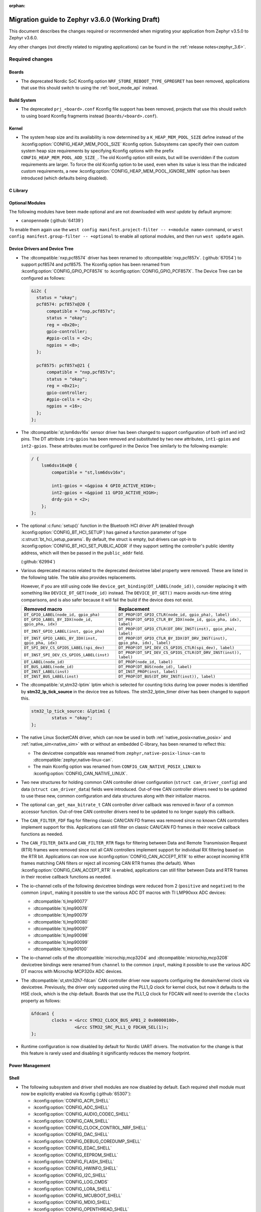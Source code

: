 :orphan:

.. _migration_3.6:

Migration guide to Zephyr v3.6.0 (Working Draft)
################################################

This document describes the changes required or recommended when migrating your
application from Zephyr v3.5.0 to Zephyr v3.6.0.

Any other changes (not directly related to migrating applications) can be found in
the :ref:`release notes<zephyr_3.6>`.

Required changes
****************

Boards
======

* The deprecated Nordic SoC Kconfig option ``NRF_STORE_REBOOT_TYPE_GPREGRET`` has been removed,
  applications that use this should switch to using the :ref:`boot_mode_api` instead.

Build System
============

* The deprecated ``prj_<board>.conf`` Kconfig file support has been removed, projects that use
  this should switch to using board Kconfig fragments instead (``boards/<board>.conf``).

Kernel
======

* The system heap size and its availability is now determined by a ``K_HEAP_MEM_POOL_SIZE``
  define instead of the :kconfig:option:`CONFIG_HEAP_MEM_POOL_SIZE` Kconfig option. Subsystems
  can specify their own custom system heap size requirements by specifying Kconfig options with
  the prefix ``CONFIG_HEAP_MEM_POOL_ADD_SIZE_``. The old Kconfig option still exists, but will be
  overridden if the custom requirements are larger. To force the old Kconfig option to be used,
  even when its value is less than the indicated custom requirements, a new
  :kconfig:option:`CONFIG_HEAP_MEM_POOL_IGNORE_MIN` option has been introduced (which defaults
  being disabled).

C Library
=========

Optional Modules
================

The following modules have been made optional and are not downloaded with `west update` by default
anymore:

* ``canopennode`` (:github:`64139`)

To enable them again use the ``west config manifest.project-filter -- +<module
name>`` command, or ``west config manifest.group-filter -- +optional`` to
enable all optional modules, and then run ``west update`` again.

Device Drivers and Device Tree
==============================

* The :dtcompatible:`nxp,pcf8574` driver has been renamed to
  :dtcompatible:`nxp,pcf857x`. (:github:`67054`) to support pcf8574 and pcf8575.
  The Kconfig option has been renamed from :kconfig:option:`CONFIG_GPIO_PCF8574` to
  :kconfig:option:`CONFIG_GPIO_PCF857X`.
  The Device Tree can be configured as follows:

  .. code-block:: devicetree

    &i2c {
      status = "okay";
      pcf8574: pcf857x@20 {
          compatible = "nxp,pcf857x";
          status = "okay";
          reg = <0x20>;
          gpio-controller;
          #gpio-cells = <2>;
          ngpios = <8>;
      };

      pcf8575: pcf857x@21 {
          compatible = "nxp,pcf857x";
          status = "okay";
          reg = <0x21>;
          gpio-controller;
          #gpio-cells = <2>;
          ngpios = <16>;
      };
    };

* The :dtcompatible:`st,lsm6dsv16x` sensor driver has been changed to support
  configuration of both int1 and int2 pins. The DT attribute ``irq-gpios`` has been
  removed and substituted by two new attributes, ``int1-gpios`` and ``int2-gpios``.
  These attributes must be configured in the Device Tree similarly to the following
  example:

  .. code-block:: devicetree

    / {
        lsm6dsv16x@0 {
            compatible = "st,lsm6dsv16x";

            int1-gpios = <&gpioa 4 GPIO_ACTIVE_HIGH>;
            int2-gpios = <&gpiod 11 GPIO_ACTIVE_HIGH>;
            drdy-pin = <2>;
        };
    };
* The optional :c:func:`setup()` function in the Bluetooth HCI driver API (enabled through
  :kconfig:option:`CONFIG_BT_HCI_SETUP`) has gained a function parameter of type
  :c:struct:`bt_hci_setup_params`. By default, the struct is empty, but drivers can opt-in to
  :kconfig:option:`CONFIG_BT_HCI_SET_PUBLIC_ADDR` if they support setting the controller's public
  identity address, which will then be passed in the ``public_addr`` field.

  (:github:`62994`)

* Various deprecated macros related to the deprecated devicetree label property
  were removed. These are listed in the following table. The table also
  provides replacements.

  However, if you are still using code like
  ``device_get_binding(DT_LABEL(node_id))``, consider replacing it with
  something like ``DEVICE_DT_GET(node_id)`` instead. The ``DEVICE_DT_GET()``
  macro avoids run-time string comparisons, and is also safer because it will
  fail the build if the device does not exist.

  .. list-table::
     :header-rows: 1

     * - Removed macro
       - Replacement

     * - ``DT_GPIO_LABEL(node_id, gpio_pha)``
       - ``DT_PROP(DT_GPIO_CTLR(node_id, gpio_pha), label)``

     * - ``DT_GPIO_LABEL_BY_IDX(node_id, gpio_pha, idx)``
       - ``DT_PROP(DT_GPIO_CTLR_BY_IDX(node_id, gpio_pha, idx), label)``

     * - ``DT_INST_GPIO_LABEL(inst, gpio_pha)``
       - ``DT_PROP(DT_GPIO_CTLR(DT_DRV_INST(inst), gpio_pha), label)``

     * - ``DT_INST_GPIO_LABEL_BY_IDX(inst, gpio_pha, idx)``
       - ``DT_PROP(DT_GPIO_CTLR_BY_IDX(DT_DRV_INST(inst), gpio_pha, idx), label)``

     * - ``DT_SPI_DEV_CS_GPIOS_LABEL(spi_dev)``
       - ``DT_PROP(DT_SPI_DEV_CS_GPIOS_CTLR(spi_dev), label)``

     * - ``DT_INST_SPI_DEV_CS_GPIOS_LABEL(inst)``
       - ``DT_PROP(DT_SPI_DEV_CS_GPIOS_CTLR(DT_DRV_INST(inst)), label)``

     * - ``DT_LABEL(node_id)``
       - ``DT_PROP(node_id, label)``

     * - ``DT_BUS_LABEL(node_id)``
       - ``DT_PROP(DT_BUS(node_id), label)``

     * - ``DT_INST_LABEL(inst)``
       - ``DT_INST_PROP(inst, label)``

     * - ``DT_INST_BUS_LABEL(inst)``
       - ``DT_PROP(DT_BUS(DT_DRV_INST(inst)), label)``

* The :dtcompatible:`st,stm32-lptim` lptim which is selected for counting ticks during
  low power modes is identified by **stm32_lp_tick_source** in the device tree as follows.
  The stm32_lptim_timer driver has been changed to support this.

  .. code-block:: devicetree

    stm32_lp_tick_source: &lptim1 {
            status = "okay";
    };

* The native Linux SocketCAN driver, which can now be used in both :ref:`native_posix<native_posix>`
  and :ref:`native_sim<native_sim>` with or without an embedded C-library, has been renamed to
  reflect this:

  * The devicetree compatible was renamed from ``zephyr,native-posix-linux-can`` to
    :dtcompatible:`zephyr,native-linux-can`.
  * The main Kconfig option was renamed from ``CONFIG_CAN_NATIVE_POSIX_LINUX`` to
    :kconfig:option:`CONFIG_CAN_NATIVE_LINUX`.

* Two new structures for holding common CAN controller driver configuration (``struct
  can_driver_config``) and data (``struct can_driver_data``) fields were introduced. Out-of-tree CAN
  controller drivers need to be updated to use these new, common configuration and data structures
  along with their initializer macros.

* The optional ``can_get_max_bitrate_t`` CAN controller driver callback was removed in favor of a
  common accessor function. Out-of-tree CAN controller drivers need to be updated to no longer
  supply this callback.

* The ``CAN_FILTER_FDF`` flag for filtering classic CAN/CAN FD frames was removed since no known CAN
  controllers implement support for this. Applications can still filter on classic CAN/CAN FD frames
  in their receive callback functions as needed.

* The ``CAN_FILTER_DATA`` and ``CAN_FILTER_RTR`` flags for filtering between Data and Remote
  Transmission Request (RTR) frames were removed since not all CAN controllers implement support for
  individual RX filtering based on the RTR bit. Applications can now use
  :kconfig:option:`CONFIG_CAN_ACCEPT_RTR` to either accept incoming RTR frames matching CAN filters
  or reject all incoming CAN RTR frames (the default). When :kconfig:option:`CONFIG_CAN_ACCEPT_RTR`
  is enabled, applications can still filter between Data and RTR frames in their receive callback
  functions as needed.

* The io-channel cells of the following devicetree bindings were reduced from 2 (``positive`` and
  ``negative``) to the common ``input``, making it possible to use the various ADC DT macros with TI
  LMP90xxx ADC devices:

  * :dtcompatible:`ti,lmp90077`
  * :dtcompatible:`ti,lmp90078`
  * :dtcompatible:`ti,lmp90079`
  * :dtcompatible:`ti,lmp90080`
  * :dtcompatible:`ti,lmp90097`
  * :dtcompatible:`ti,lmp90098`
  * :dtcompatible:`ti,lmp90099`
  * :dtcompatible:`ti,lmp90100`

* The io-channel cells of the :dtcompatible:`microchip,mcp3204` and
  :dtcompatible:`microchip,mcp3208` devicetree bindings were renamed from ``channel`` to the common
  ``input``, making it possible to use the various ADC DT macros with Microchip MCP320x ADC devices.

* The :dtcompatible:`st,stm32h7-fdcan` CAN controller driver now supports configuring the
  domain/kernel clock via devicetree. Previously, the driver only supported using the PLL1_Q clock
  for kernel clock, but now it defaults to the HSE clock, which is the chip default. Boards that
  use the PLL1_Q clock for FDCAN will need to override the ``clocks`` property as follows:

  .. code-block:: devicetree

    &fdcan1 {
            clocks = <&rcc STM32_CLOCK_BUS_APB1_2 0x00000100>,
                     <&rcc STM32_SRC_PLL1_Q FDCAN_SEL(1)>;
    };

* Runtime configuration is now disabled by default for Nordic UART drivers. The motivation for the
  change is that this feature is rarely used and disabling it significantly reduces the memory
  footprint.

Power Management
================

Shell
=====

* The following subsystem and driver shell modules are now disabled by default. Each required shell
  module must now be explicitly enabled via Kconfig (:github:`65307`):

  * :kconfig:option:`CONFIG_ACPI_SHELL`
  * :kconfig:option:`CONFIG_ADC_SHELL`
  * :kconfig:option:`CONFIG_AUDIO_CODEC_SHELL`
  * :kconfig:option:`CONFIG_CAN_SHELL`
  * :kconfig:option:`CONFIG_CLOCK_CONTROL_NRF_SHELL`
  * :kconfig:option:`CONFIG_DAC_SHELL`
  * :kconfig:option:`CONFIG_DEBUG_COREDUMP_SHELL`
  * :kconfig:option:`CONFIG_EDAC_SHELL`
  * :kconfig:option:`CONFIG_EEPROM_SHELL`
  * :kconfig:option:`CONFIG_FLASH_SHELL`
  * :kconfig:option:`CONFIG_HWINFO_SHELL`
  * :kconfig:option:`CONFIG_I2C_SHELL`
  * :kconfig:option:`CONFIG_LOG_CMDS`
  * :kconfig:option:`CONFIG_LORA_SHELL`
  * :kconfig:option:`CONFIG_MCUBOOT_SHELL`
  * :kconfig:option:`CONFIG_MDIO_SHELL`
  * :kconfig:option:`CONFIG_OPENTHREAD_SHELL`
  * :kconfig:option:`CONFIG_PCIE_SHELL`
  * :kconfig:option:`CONFIG_PSCI_SHELL`
  * :kconfig:option:`CONFIG_PWM_SHELL`
  * :kconfig:option:`CONFIG_REGULATOR_SHELL`
  * :kconfig:option:`CONFIG_SENSOR_SHELL`
  * :kconfig:option:`CONFIG_SMBUS_SHELL`
  * :kconfig:option:`CONFIG_STATS_SHELL`
  * :kconfig:option:`CONFIG_USBD_SHELL`
  * :kconfig:option:`CONFIG_USBH_SHELL`
  * :kconfig:option:`CONFIG_W1_SHELL`
  * :kconfig:option:`CONFIG_WDT_SHELL`

* The ``SHELL_UART_DEFINE`` macro now only requires a ``_name`` argument. In the meantime, the
  macro accepts additional arguments (ring buffer TX & RX size arguments) for compatibility with
  previous Zephyr version, but they are ignored, and will be removed in future release.

Bootloader
==========

* MCUboot's deprecated ``CONFIG_ZEPHYR_TRY_MASS_ERASE`` Kconfig option has been removed. If an
  erase is needed when flashing MCUboot, this should now be provided directly to the ``west``
  command e.g. ``west flash --erase``. (:github:`64703`)

Bluetooth
=========

* ATT now has its own TX buffer pool.
  If extra ATT buffers were configured using :kconfig:option:`CONFIG_BT_L2CAP_TX_BUF_COUNT`,
  they now instead should be configured through :kconfig:option:`CONFIG_BT_ATT_TX_COUNT`.
* The HCI implementation for both the Host and the Controller sides has been
  renamed for the IPC transport. The ``CONFIG_BT_RPMSG`` Kconfig option is now
  :kconfig:option:`CONFIG_BT_HCI_IPC`, and the ``zephyr,bt-hci-rpmsg-ipc``
  Devicetree chosen is now ``zephyr,bt-hci-ipc``. The existing sample has also
  been renamed, from ``samples/bluetooth/hci_rpmsg`` to
  ``samples/bluetooth/hci_ipc``. (:github:`64391`)
* The BT GATT callback list, appended to by :c:func:`bt_gatt_cb_register`, is no longer
  cleared on :c:func:`bt_enable`. Callbacks can now be registered before the initial
  call to :c:func:`bt_enable`, and should no longer be re-registered after a :c:func:`bt_disable`
  :c:func:`bt_enable` cycle. (:github:`63693`)
* The Bluetooth UUID has been modified to rodata in ``BT_UUID_DECLARE_16``, ``BT_UUID_DECLARE_32`
  and ``BT_UUID_DECLARE_128`` as the return value has been changed to `const`.
  Any pointer to a UUID must be prefixed with `const`, otherwise there will be a compilation warning.
  For example change ``struct bt_uuid *uuid = BT_UUID_DECLARE_16(xx)`` to
  ``const struct bt_uuid *uuid = BT_UUID_DECLARE_16(xx)``. (:github:`66136`)
* The :c:func:`bt_l2cap_chan_send` API no longer allocates buffers from the same pool as its `buf`
  parameter when segmenting SDUs into PDUs. In order to reproduce the previous behavior, the
  application should register the `alloc_seg` channel callback and allocate from the same pool as
  `buf`.
* The :c:func:`bt_l2cap_chan_send` API now requires the application to reserve
  enough bytes for the L2CAP headers. Call ``net_buf_reserve(buf,
  BT_L2CAP_SDU_CHAN_SEND_RESERVE);`` at buffer allocation time to do so.

* Mesh

  * The Bluetooth Mesh ``model`` declaration has been changed to add prefix ``const``.
    The ``model->user_data``, ``model->elem_idx`` and ``model->mod_idx`` field has been changed to
    the new runtime structure, replaced by ``model->rt->user_data``, ``model->rt->elem_idx`` and
    ``model->rt->mod_idx`` separately. (:github:`65152`)
  * The Bluetooth Mesh ``element`` declaration has been changed to add prefix ``const``.
    The ``elem->addr`` field has been changed to the new runtime structure, replaced by
    ``elem->rt->addr``. (:github:`65388`)
  * Deprecated :kconfig:option:`CONFIG_BT_MESH_PROV_DEVICE`. This option is
    replaced by new option :kconfig:option:`CONFIG_BT_MESH_PROVISIONEE` to
    be aligned with Mesh Protocol Specification v1.1, section 5.4. (:github:`64252`)
  * Removed the ``CONFIG_BT_MESH_V1d1`` Kconfig option.
  * Removed the ``CONFIG_BT_MESH_TX_SEG_RETRANS_COUNT``,
    ``CONFIG_BT_MESH_TX_SEG_RETRANS_TIMEOUT_UNICAST``,
    ``CONFIG_BT_MESH_TX_SEG_RETRANS_TIMEOUT_GROUP``, ``CONFIG_BT_MESH_SEG_ACK_BASE_TIMEOUT``,
    ``CONFIG_BT_MESH_SEG_ACK_PER_HOP_TIMEOUT``, ``BT_MESH_SEG_ACK_PER_SEGMENT_TIMEOUT``
    Kconfig options. They are superseded by the
    :kconfig:option:`CONFIG_BT_MESH_SAR_TX_SEG_INT_STEP`,
    :kconfig:option:`CONFIG_BT_MESH_SAR_TX_UNICAST_RETRANS_COUNT`,
    :kconfig:option:`CONFIG_BT_MESH_SAR_TX_UNICAST_RETRANS_WITHOUT_PROG_COUNT`,
    :kconfig:option:`CONFIG_BT_MESH_SAR_TX_UNICAST_RETRANS_INT_STEP`,
    :kconfig:option:`CONFIG_BT_MESH_SAR_TX_UNICAST_RETRANS_INT_INC`,
    :kconfig:option:`CONFIG_BT_MESH_SAR_TX_MULTICAST_RETRANS_COUNT`,
    :kconfig:option:`CONFIG_BT_MESH_SAR_TX_MULTICAST_RETRANS_INT`,
    :kconfig:option:`CONFIG_BT_MESH_SAR_RX_SEG_THRESHOLD`,
    :kconfig:option:`CONFIG_BT_MESH_SAR_RX_ACK_DELAY_INC`,
    :kconfig:option:`CONFIG_BT_MESH_SAR_RX_SEG_INT_STEP`,
    :kconfig:option:`CONFIG_BT_MESH_SAR_RX_DISCARD_TIMEOUT`,
    :kconfig:option:`CONFIG_BT_MESH_SAR_RX_ACK_RETRANS_COUNT` Kconfig options.


LoRaWAN
=======

* The API to register a callback to provide battery level information to the LoRaWAN stack has been
  renamed from ``lorawan_set_battery_level_callback`` to
  :c:func:`lorawan_register_battery_level_callback` and the return type is now ``void``. This
  is more consistent with similar functions for downlink and data rate changed callbacks.
  (:github:`65103`)

Networking
==========

* The CoAP public API has some minor changes to take into account. The
  :c:func:`coap_remove_observer` now returns a result if the observer was removed. This
  change is used by the newly introduced :ref:`coap_server_interface` subsystem. Also, the
  ``request`` argument for :c:func:`coap_well_known_core_get` is made ``const``.
  (:github:`64265`)

* CoAP observer events have moved from a callback function in a CoAP resource to the Network Events
  subsystem. The ``CONFIG_COAP_OBSERVER_EVENTS`` configuration option has been removed.
  (:github:`65936`)

* The CoAP public API function :c:func:`coap_pending_init` has changed. The parameter
  ``retries`` is replaced with a pointer to :c:struct:`coap_transmission_parameters`. This allows to
  specify retransmission parameters of the confirmable message. It is safe to pass a NULL pointer to
  use default values.
  (:github:`66482`)

* The CoAP public API functions :c:func:`coap_service_send` and :c:func:`coap_resource_send` have
  changed. An additional parameter pointer to :c:struct:`coap_transmission_parameters` has been
  added. It is safe to pass a NULL pointer to use default values. (:github:`66540`)

* The IGMP multicast library now supports IGMPv3. This results in a minor change to the existing
  api. The :c:func:`net_ipv4_igmp_join` now takes an additional argument of the type
  ``const struct igmp_param *param``. This allows IGMPv3 to exclude/include certain groups of
  addresses. If this functionality is not used or available (when using IGMPv2), you can safely pass
  a NULL pointer. IGMPv3 can be enabled using the Kconfig ``CONFIG_NET_IPV4_IGMPV3``.
  (:github:`65293`)

* The network stack now uses a separate IPv4 TTL (time-to-live) value for multicast packets.
  Before, the same TTL value was used for unicast and multicast packets.
  The IPv6 hop limit value is also changed so that unicast and multicast packets can have a
  different one. (:github:`65886`)

* The Ethernet phy APIs defined in ``<zephyr/net/phy.h>`` are removed from syscall list.
  The APIs were marked as callable from usermode but in practice this does not work as the device
  cannot be accessed from usermode thread. This means that the API calls will need to made
  from supervisor mode thread.

Other Subsystems
================

* MCUmgr applications that make use of serial transports (shell or UART) must now select
  :kconfig:option:`CONFIG_CRC`, this was previously erroneously selected if MCUmgr was enabled,
  when for non-serial transports it was not needed. (:github:`64078`)

* Touchscreen drivers :dtcompatible:`focaltech,ft5336` and
  :dtcompatible:`goodix,gt911` were using the incorrect polarity for the
  respective ``reset-gpios``. This has been fixed so those signals now have to
  be flagged as :c:macro:`GPIO_ACTIVE_LOW` in the devicetree. (:github:`64800`)

* The :kconfig:option:`ZBUS_MSG_SUBSCRIBER_NET_BUF_DYNAMIC`
  and :kconfig:option:`ZBUS_MSG_SUBSCRIBER_NET_BUF_STATIC`
  zbus options are renamed. Instead, the new :kconfig:option:`ZBUS_MSG_SUBSCRIBER_BUF_ALLOC_DYNAMIC`
  and :kconfig:option:`ZBUS_MSG_SUBSCRIBER_BUF_ALLOC_STATIC` options should be used.

Xtensa
======

* :kconfig:option:`CONFIG_SYS_CLOCK_HW_CYCLES_PER_SEC` no longer has a default in
  the architecture layer. Instead, SoCs or boards will need to define it.

Recommended Changes
*******************

* New macros available for ST sensor DT properties setting. These macros have a self-explanatory
  name that helps in recognizing what the property setting means (e.g. LSM6DSV16X_DT_ODR_AT_60Hz).
  (:github:`65410`)

* Users of :ref:`native_posix<native_posix>` are recommended to migrate to
  :ref:`native_sim<native_sim>`. :ref:`native_sim<native_sim>` supports all its use cases,
  and should be a drop-in replacement for most.
